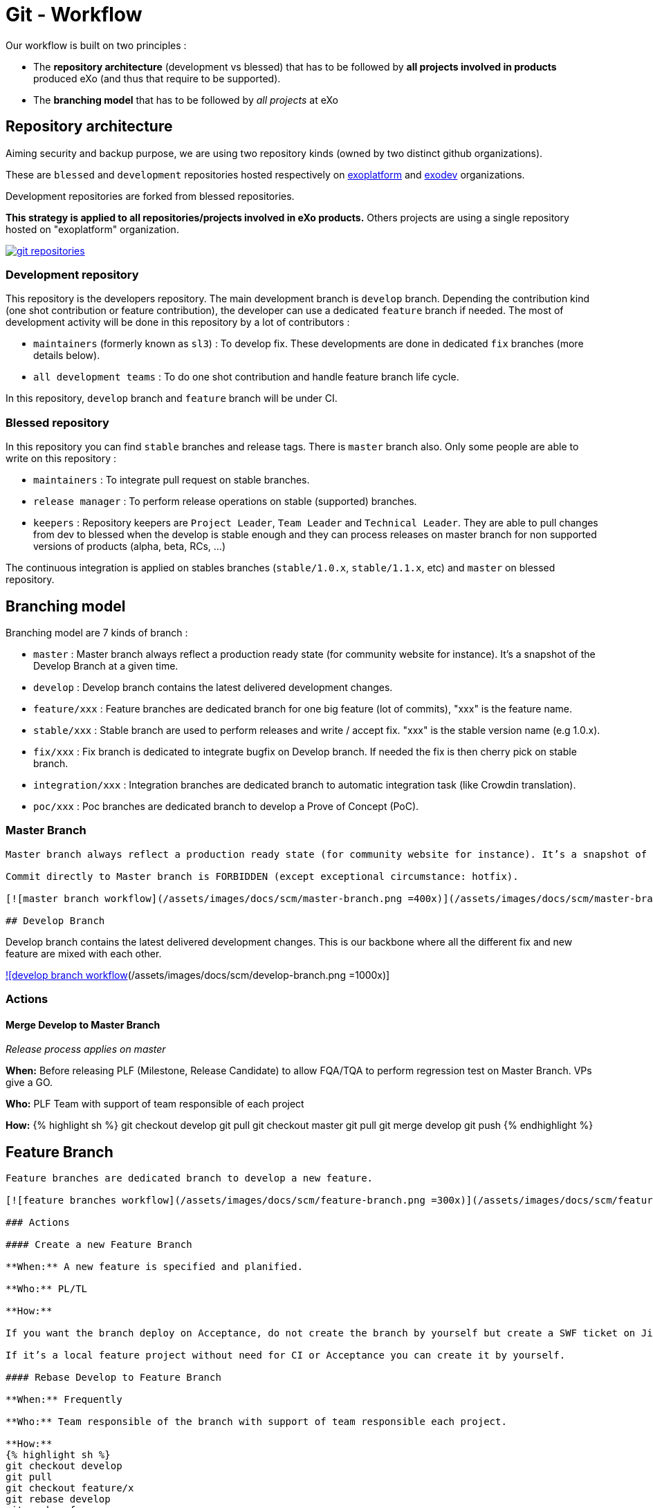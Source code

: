 = Git - Workflow

Our workflow is built on two principles :

* The *repository architecture* (development vs blessed) that has to be followed by *all projects involved in products* produced eXo (and thus that require to be supported).
* The *branching model* that has to be followed by _all projects_ at eXo

== Repository architecture

Aiming security and backup purpose, we are using two repository kinds (owned by two distinct github organizations).

These are `blessed` and `development` repositories hosted respectively on https://github.com/exoplatform[exoplatform] and https://github.com/exodev[exodev] organizations.

Development repositories are forked from blessed repositories.

*This strategy is applied to all repositories/projects involved in eXo products.* Others projects are using a single repository hosted on "exoplatform" organization.

image:/assets/images/docs/scm/git-organization.png[git repositories,link=/assets/images/docs/scm/git-organization.png]

=== Development repository

This repository is the developers repository. The main development branch is `develop` branch. Depending the contribution kind (one shot contribution or feature contribution), the developer can use a dedicated `feature` branch if needed.
The most of development activity will be done in this repository by a lot of contributors :

* `maintainers` (formerly known as `sl3`) : To develop fix. These developments are done in dedicated `fix` branches (more details below).
* `all development teams` : To do one shot contribution and handle feature branch life cycle.

In this repository, `develop` branch and `feature` branch will be under CI. 

=== Blessed repository

In this repository you can find `stable` branches and release tags. There is `master` branch also.
Only some people are able to write on this repository :

* `maintainers` : To integrate pull request on stable branches.
* `release manager` : To perform release operations on stable (supported) branches.
* `keepers` : Repository keepers are `Project Leader`, `Team Leader` and `Technical Leader`. They are able to pull changes from dev to blessed when the develop is stable enough and they can process releases on master branch for non supported versions of products (alpha, beta, RCs, …)

The continuous integration is applied on stables branches (`stable/1.0.x`, `stable/1.1.x`, etc) and `master` on blessed repository.

== Branching model

Branching model are 7 kinds of branch :

* `master` : Master branch always reflect a production ready state (for community website for instance). It’s a snapshot of the Develop Branch at a given time.
* `develop` : Develop branch contains the latest delivered development changes.
* `feature/xxx` : Feature branches are dedicated branch for one big feature (lot of commits), "xxx" is the feature name.
* `stable/xxx` : Stable branch are used to perform releases and write / accept fix. "xxx" is the stable version name (e.g 1.0.x).
* `fix/xxx` : Fix branch is dedicated to integrate bugfix on Develop branch. If needed the fix is then cherry pick on stable branch.
* `integration/xxx` : Integration branches are dedicated branch to automatic integration task (like Crowdin translation).
* `poc/xxx` : Poc branches are dedicated branch to develop a Prove of Concept (PoC).

=== Master Branch

[source,Engineering```]
----

Master branch always reflect a production ready state (for community website for instance). It’s a snapshot of the Develop Branch at a given time.

Commit directly to Master branch is FORBIDDEN (except exceptional circumstance: hotfix).

[![master branch workflow](/assets/images/docs/scm/master-branch.png =400x)](/assets/images/docs/scm/master-branch.png "Full Size Image")

## Develop Branch

----

Develop branch contains the latest delivered development changes.
This is our backbone where all the different fix and new feature are mixed with each other.

link:/assets/images/docs/scm/develop-branch.png[![develop branch workflow](/assets/images/docs/scm/develop-branch.png =1000x)]

=== Actions

==== Merge Develop to Master Branch

_Release process applies on master_

*When:* Before releasing PLF (Milestone, Release Candidate) to allow FQA/TQA to perform regression test on Master Branch. VPs give a GO.

*Who:* PLF Team with support of team responsible of each project

*How:*
{% highlight sh %}
git checkout develop
git pull
git checkout master
git pull
git merge develop
git push
{% endhighlight %}

== Feature Branch

[source,Engineering```]
----

Feature branches are dedicated branch to develop a new feature.

[![feature branches workflow](/assets/images/docs/scm/feature-branch.png =300x)](/assets/images/docs/scm/feature-branch.png "Full Size Image")

### Actions

#### Create a new Feature Branch

**When:** A new feature is specified and planified.

**Who:** PL/TL

**How:**

If you want the branch deploy on Acceptance, do not create the branch by yourself but create a SWF ticket on Jira for the full package (Branches+CI+Acceptance). 

If it’s a local feature project without need for CI or Acceptance you can create it by yourself.

#### Rebase Develop to Feature Branch

**When:** Frequently

**Who:** Team responsible of the branch with support of team responsible each project.

**How:**
{% highlight sh %}
git checkout develop
git pull
git checkout feature/x
git rebase develop
git push --force
{% endhighlight %}

#### Merge Feature Branch to Develop

**When:** Feature has been successfully tested by FQA. VPs give a GO.

**Who:** Team responsible of the branch with support of team responsible of each project

**How:**
{% highlight sh %}
git checkout feature/x
git rebase -i origin/develop
(remove initial commit)
git checkout develop
git pull
git merge --no-ff feature/x
git push
{% endhighlight %}

#### Remove a Feature Branch

**When:** Just after the merge of the feature branch to Develop

**Who:** PL/TL

**How:**

Create SWF ticket on Jira to remove the full package (Branches+CI+Acceptance).

## Fix Branch

----

Fix Branch are dedicated branch to fix a bug. The validation process may be different if the bug has been raised by FQA/TQA or by SM.

A fix branch is always created from Develop branch (except exceptional circumstance: fix on stable only).

link:/assets/images/docs/scm/fix-branch.png[![fix branches workflow](/assets/images/docs/scm/fix-branch.png =400x)]

=== Actions

==== Create a Fix Branch

*When:* A Jira issue has been created, time to resolve it is already estimated.

*Who:* Team responsible to fix the issue.

*How:*
{% highlight sh %}
git checkout develop
git pull
git checkout -b fix/issue
git push
{% endhighlight %}

==== Merge a Fix Branch to Develop

*When:*

* If issue raised by TQA/FQA: After Engineering test
* If issue raised by SM: After SM test

*Who:*

* If issue raised by TQA/FQA: Team responsible to fix the issue
* If issue raised by SM: SM

*How:*
{% highlight sh %}
git checkout fix/issue
git pull
git rebase origin/develop
git checkout develop
git pull
git merge fix/issue –squash
git commit -a
git push
{% endhighlight %}

==== Remove a Fix Branch

*When:* After the merge of the fix branch to Develop

*Who:* Team responsible to fix the issue.

*How:*
{% highlight sh %}
git push origin –delete fix/issue
git branch -d fix/issue
{% endhighlight %}

== Stable Branch

[source,GSS```]
----

Stable branch are used to perform releases and write / accept fix.

[![stable branches workflow](/assets/images/docs/scm/stable-branch.png =800x)](/assets/images/docs/scm/stable-branch.png "Full Size Image")

### Actions

#### Create a new Stable Branch

**When:** When create the first Release Candidate version

**Who:** SWF

**How:**

With a script similar to [createFB.sh](https://github.com/exoplatform/swf-scripts/blob/master/createFB.sh)

#### Create a Fix Branch to fix Stable Branch

**In exceptional circumstance**

**When:** A fix need to be done on a specific version but not on the on development version (fix a performance issue for instance) 

**Who:** Team responsible to fix the issue after a Go from SM.

**How:**
{% highlight sh %}
git checkout stable/4.1.x
git pull
git checkout -b fix/4.1.x-issue
{% endhighlight %}

#### Merge a Fix Branch to Stable

**In exceptional circumstance**

**When:** After SM test

**Who:** SM Team

**How:**
{% highlight sh %}
git checkout fix/4.1.x-issue
git checkout stable/4.1.x
git pull
git merge fix/4.1.x-issue --squash
git commit -a
git push
{% endhighlight %}

#### Remove a Fix Branch

**When:** After the merge of the fix branch to stable branch

**Who:** SM

**How:**
{% highlight sh %}
git push origin --delete fix/4.1.x-issue
git branch -d fix/4.1.x-issue
{% endhighlight %}

#### Perform a release

**When:** After FQA/TQA test campaign. VPs give a GO.

**Who:** Release managers

**How:**
{% highlight sh %}
git clone git@github.com:exoplatform/xxx.git
cd xxx
# You checkout the release branch on which you need to perform a release.
git checkout stable/A.B.x
# You follow the classical maven release process
mvn release:prepare
mvn release:perform
{% endhighlight %}

#### Move a release tag

**In really special case** (when the test campaign show a critical issue after tagging but before nexus publishing) release manager still can apply a last minute commit and move the tag.

**When:** After FQA/TQA test campaign. VPs give a GO.

**Who:** Release managers

**How:**
{% highlight sh %}
# After your commit, just delete the remote tag, and create another one in this way
git tag -d 1.0.0
git push origin :refs/tags/1.0.0
git tag 1.0.0
git push origin 1.0.0
{% endhighlight %}

## Integration Branch

----

Integration branches are dedicated branch to automatic integration task (like Crowdin translation for instance).

link:/assets/images/docs/scm/integration-branch.png[![integration branches workflow](/assets/images/docs/scm/integration-branch.png =1000x)]

=== Actions

==== Create a new Integration Branch

*When:* After a PLF release for Translation branches.

*Who:* SWF

*How:* Create from develop or stable/4.1.x. These branches have no maven version updated. Everything is done in a megabuild like for master build.

== PoC Branch

`Engineering`

Poc branches are dedicated branch to develop a Prove of Concept (PoC).

image::../../images/git-workflow-poc-branch.svg[alt="poc branches workflow", width="300")]

=== Actions

==== Create a new PoC Branch

*When:* A new PoC is planified.

*Who:* PL/TL

*How:*
{% highlight sh %}
git checkout develop
git pull
git checkout -b poc/x
[Modify all pom: initial commit]
git add pom.xml
git commit -m "details"
git push
{% endhighlight %}

== Release Process

A release must never involve a freeze of the develop branch.
This section explain the release process to follow when doing an intermediate release (Milestone, Release Candidate) or the final release.

=== Intermediate Release

*When:* Product Leader give a go to do an intermediate release of PLF (Milestone, Release Candidate)

*Who:* PLF Team with support of team responsible of each project

link:/assets/images/docs/scm/prepare-intermediate-Release.png[![Intermediate Release process](/assets/images/docs/scm/prepare-intermediate-Release.png =600x)]

=== Final Release

*When:* Product Leader give a go to do the final release of PLF

*Who:* PLF Team with support of team responsible of each project

link:/assets/images/docs/scm/prepare-final-Release.png[![Final Release process](/assets/images/docs/scm/prepare-final-Release.png =500x)]

== Improvement

=== What is changing compare to 4.1

* Clean history by using git rebase.
* No more weekly merge between develop and master.
* All fixes are push firstly to develop branch. Then SM backport what they need to stable.
* Rebase develop to feature branch:
** To do it regularly
** To do it ONLY if develop branch is ok : build + acceptance are ok otherwise you'll distribute shitty code everywhere
** To do it for all projects in a given FB at the same time (to keep the coherency)
* No more master branch on exodev repository. Master is only on blessed repository.